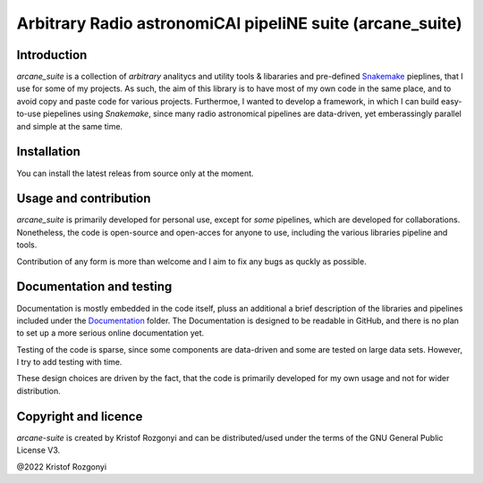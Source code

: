 Arbitrary Radio astronomiCAl pipeliNE suite (arcane_suite)
==========================================================

Introduction
------------

`arcane_suite` is a collection of *arbitrary* analitycs and utility tools & libararies and pre-defined `Snakemake <https://snakemake.github.io/>`_ pieplines, that I use for some of my projects. As such, the aim of this library is to have most of my own code in the same place, and to avoid copy and paste code for various projects. Furthermoe, I wanted to develop a framework, in which I can build easy-to-use piepelines using `Snakemake`, since many radio astronomical pipelines are data-driven, yet emberassingly parallel and simple at the same time.

Installation
------------

You can install the latest releas from source only at the moment.

Usage and contribution
----------------------

`arcane_suite` is primarily developed for personal use, except for *some* pipelines, which are developed for collaborations. Nonetheless, the code is open-source and open-acces for anyone to use, including the various libraries pipeline and tools.

Contribution of any form is more than welcome and I aim to fix any bugs as quckly as possible.


Documentation and testing
-------------------------

Documentation is mostly embedded in the code itself, pluss an additional a brief description of the libraries and pipelines included under the `Documentation <https://github.com/rstofi/arcane_suite/blob/master/Documentation/README.rst>`_ folder. The Documentation is designed to be readable in GitHub, and there is no plan to set up a more serious online documentation yet.

Testing of the code is sparse, since some components are data-driven and some are tested on large data sets. However, I try to add testing with time.

These design choices are driven by the fact, that the code is primarily developed for my own usage and not for wider distribution.

Copyright and licence
---------------------

`arcane-suite` is created by Kristof Rozgonyi and can be distributed/used under the terms of the GNU General Public License V3.

@2022 Kristof Rozgonyi

